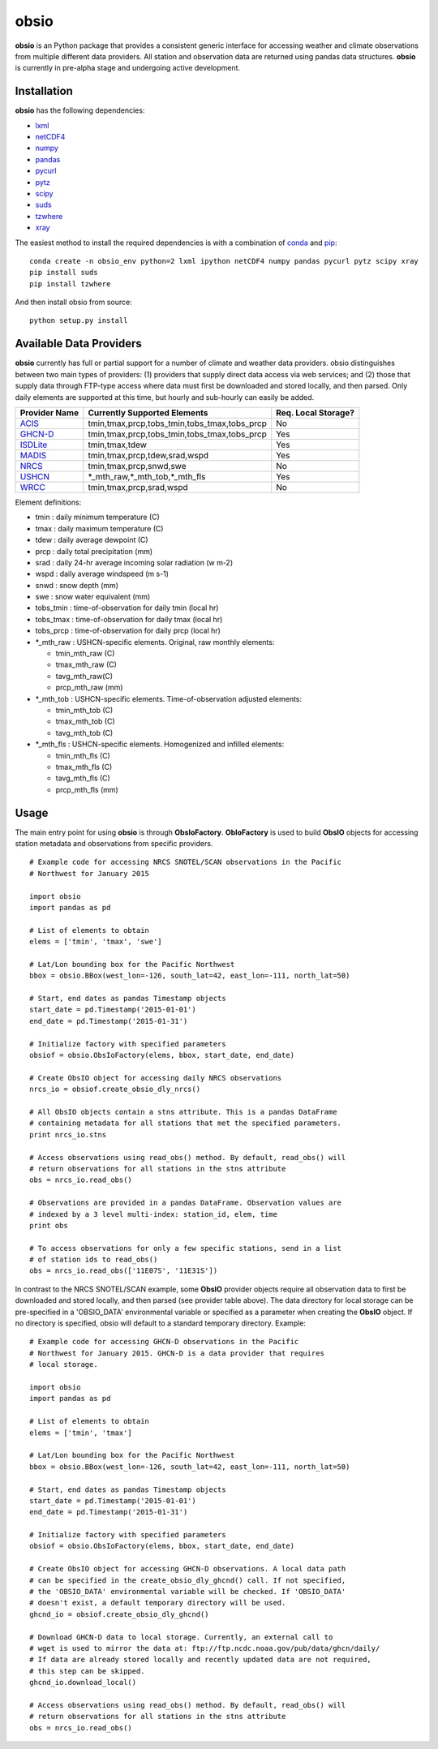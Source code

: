 ##########
obsio
##########

**obsio** is an Python package that provides a consistent generic interface for
accessing weather and climate observations from multiple different data 
providers. All station and observation data are returned using pandas data
structures. **obsio** is currently in pre-alpha stage and undergoing active development.

Installation
=============
**obsio** has the following dependencies:

* lxml_
* netCDF4_
* numpy_
* pandas_
* pycurl_
* pytz_
* scipy_
* suds_
* tzwhere_
* xray_

The easiest method to install the required dependencies is with a combination
of conda_ and pip_:

::

	conda create -n obsio_env python=2 lxml ipython netCDF4 numpy pandas pycurl pytz scipy xray
	pip install suds
	pip install tzwhere

And then install obsio from source:

::

	python setup.py install

.. _lxml: http://lxml.de/
.. _netCDF4: https://github.com/Unidata/netcdf4-python
.. _numpy: http://www.numpy.org/
.. _pandas: http://pandas.pydata.org/
.. _pycurl: http://pycurl.sourceforge.net/
.. _pytz: http://pythonhosted.org/pytz/
.. _scipy: http://www.scipy.org/
.. _suds: https://pypi.python.org/pypi/suds
.. _tzwhere: https://pypi.python.org/pypi/tzwhere/
.. _xray: http://xray.readthedocs.org/en/stable/
.. _conda: http://conda.pydata.org/docs/
.. _pip: https://pypi.python.org/pypi/pip

Available Data Providers
=============
**obsio** currently has full or partial support for a number of climate and
weather data providers. obsio distinguishes between two main types of providers:
(1) providers that supply direct data access via web services; and (2) those
that supply data through FTP-type access where data must first be downloaded
and stored locally, and then parsed. Only daily elements are supported at this
time, but hourly and sub-hourly can easily be added.

============= ============================================ =================== 
Provider Name Currently Supported Elements                 Req. Local Storage?
============= ============================================ ===================
ACIS_	      tmin,tmax,prcp,tobs_tmin,tobs_tmax,tobs_prcp No
GHCN-D_       tmin,tmax,prcp,tobs_tmin,tobs_tmax,tobs_prcp Yes
ISDLite_      tmin,tmax,tdew                               Yes
MADIS_        tmin,tmax,prcp,tdew,srad,wspd                Yes
NRCS_         tmin,tmax,prcp,snwd,swe                      No
USHCN_	      \*\_mth_raw,\*\_mth_tob,\*\_mth_fls          Yes
WRCC_		  tmin,tmax,prcp,srad,wspd                     No
============= ============================================ ===================

Element definitions:

* tmin : daily minimum temperature (C)
* tmax : daily maximum temperature (C)
* tdew : daily average dewpoint (C)
* prcp : daily total precipitation (mm)
* srad : daily 24-hr average incoming solar radiation (w m-2)
* wspd : daily average windspeed (m s-1)
* snwd : snow depth (mm)
* swe : snow water equivalent (mm)
* tobs_tmin : time-of-observation for daily tmin (local hr)
* tobs_tmax : time-of-observation for daily tmax (local hr)
* tobs_prcp : time-of-observation for daily prcp (local hr)
* \*_mth_raw : USHCN-specific elements. Original, raw monthly elements: 

  * tmin_mth_raw (C)
  * tmax_mth_raw (C)
  * tavg_mth_raw(C)
  * prcp_mth_raw (mm)

* \*_mth_tob : USHCN-specific elements. Time-of-observation adjusted elements:

  * tmin_mth_tob (C)
  * tmax_mth_tob (C)
  * tavg_mth_tob (C)

* \*_mth_fls : USHCN-specific elements. Homogenized and infilled elements:
  
  * tmin_mth_fls (C)
  * tmax_mth_fls (C)
  * tavg_mth_fls (C)
  * prcp_mth_fls (mm)

.. _ACIS: http://www.rcc-acis.org/
.. _GHCN-D: https://www.ncdc.noaa.gov/oa/climate/ghcn-daily/
.. _ISDLite: https://www.ncdc.noaa.gov/isd
.. _MADIS: https://madis.noaa.gov/
.. _NRCS: http://www.wcc.nrcs.usda.gov/web_service/AWDB_Web_Service_Reference.htm
.. _USHCN: http://www.ncdc.noaa.gov/oa/climate/research/ushcn/
.. _WRCC: http://www.raws.dri.edu/

Usage
=============
The main entry point for using **obsio** is through **ObsIoFactory**. **ObIoFactory** is
used to build **ObsIO** objects for accessing station metadata and observations
from specific providers.

::

	# Example code for accessing NRCS SNOTEL/SCAN observations in the Pacific
	# Northwest for January 2015
	
	import obsio
	import pandas as pd
	
	# List of elements to obtain
	elems = ['tmin', 'tmax', 'swe']
	
	# Lat/Lon bounding box for the Pacific Northwest
	bbox = obsio.BBox(west_lon=-126, south_lat=42, east_lon=-111, north_lat=50)
	
	# Start, end dates as pandas Timestamp objects
	start_date = pd.Timestamp('2015-01-01')
	end_date = pd.Timestamp('2015-01-31')
	
	# Initialize factory with specified parameters
	obsiof = obsio.ObsIoFactory(elems, bbox, start_date, end_date)
	
	# Create ObsIO object for accessing daily NRCS observations
	nrcs_io = obsiof.create_obsio_dly_nrcs()
	
	# All ObsIO objects contain a stns attribute. This is a pandas DataFrame
	# containing metadata for all stations that met the specified parameters.
	print nrcs_io.stns
	
	# Access observations using read_obs() method. By default, read_obs() will
	# return observations for all stations in the stns attribute
	obs = nrcs_io.read_obs()
	
	# Observations are provided in a pandas DataFrame. Observation values are 
	# indexed by a 3 level multi-index: station_id, elem, time
	print obs
	
	# To access observations for only a few specific stations, send in a list
	# of station ids to read_obs()
	obs = nrcs_io.read_obs(['11E07S', '11E31S'])

In contrast to the NRCS SNOTEL/SCAN example, some **ObsIO** provider objects
require all observation data to first be downloaded and stored locally, and
then parsed (see provider table above). The data directory for local storage
can be pre-specified in a 'OBSIO_DATA' environmental variable or specified
as a parameter when creating the **ObsIO** object. If no directory is specified,
obsio will default to a standard temporary directory. Example:

::

	# Example code for accessing GHCN-D observations in the Pacific
	# Northwest for January 2015. GHCN-D is a data provider that requires
	# local storage.
	
	import obsio
	import pandas as pd
	
	# List of elements to obtain
	elems = ['tmin', 'tmax']
	
	# Lat/Lon bounding box for the Pacific Northwest
	bbox = obsio.BBox(west_lon=-126, south_lat=42, east_lon=-111, north_lat=50)
	
	# Start, end dates as pandas Timestamp objects
	start_date = pd.Timestamp('2015-01-01')
	end_date = pd.Timestamp('2015-01-31')
	
	# Initialize factory with specified parameters
	obsiof = obsio.ObsIoFactory(elems, bbox, start_date, end_date)
	
	# Create ObsIO object for accessing GHCN-D observations. A local data path
	# can be specified in the create_obsio_dly_ghcnd() call. If not specified,
	# the 'OBSIO_DATA' environmental variable will be checked. If 'OBSIO_DATA'
	# doesn't exist, a default temporary directory will be used.
	ghcnd_io = obsiof.create_obsio_dly_ghcnd()
	
	# Download GHCN-D data to local storage. Currently, an external call to
	# wget is used to mirror the data at: ftp://ftp.ncdc.noaa.gov/pub/data/ghcn/daily/
	# If data are already stored locally and recently updated data are not required,
	# this step can be skipped.
	ghcnd_io.download_local()
		
	# Access observations using read_obs() method. By default, read_obs() will
	# return observations for all stations in the stns attribute
	obs = nrcs_io.read_obs()

	
